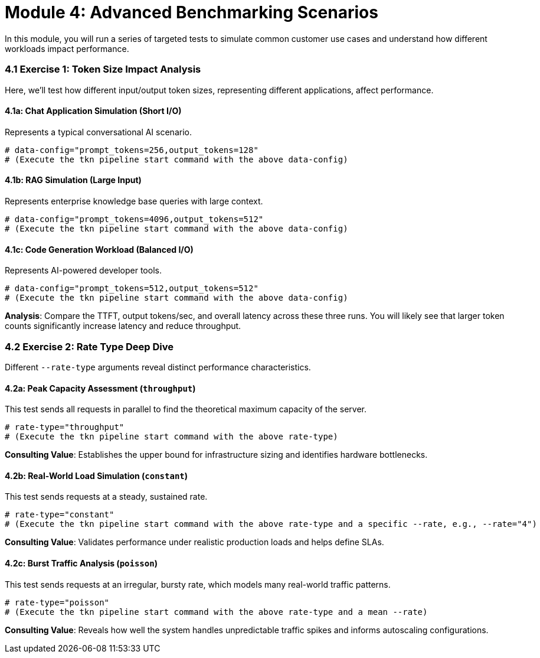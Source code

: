 = Module 4: Advanced Benchmarking Scenarios

In this module, you will run a series of targeted tests to simulate common customer use cases and understand how different workloads impact performance.

=== 4.1 Exercise 1: Token Size Impact Analysis

Here, we'll test how different input/output token sizes, representing different applications, affect performance.

==== 4.1a: Chat Application Simulation (Short I/O)
Represents a typical conversational AI scenario.
[source,console,role=execute]
----
# data-config="prompt_tokens=256,output_tokens=128"
# (Execute the tkn pipeline start command with the above data-config)
----

==== 4.1b: RAG Simulation (Large Input)
Represents enterprise knowledge base queries with large context.
[source,console,role=execute]
----
# data-config="prompt_tokens=4096,output_tokens=512"
# (Execute the tkn pipeline start command with the above data-config)
----

==== 4.1c: Code Generation Workload (Balanced I/O)
Represents AI-powered developer tools.
[source,console,role=execute]
----
# data-config="prompt_tokens=512,output_tokens=512"
# (Execute the tkn pipeline start command with the above data-config)
----

**Analysis**: Compare the TTFT, output tokens/sec, and overall latency across these three runs. You will likely see that larger token counts significantly increase latency and reduce throughput.

=== 4.2 Exercise 2: Rate Type Deep Dive

Different `--rate-type` arguments reveal distinct performance characteristics.

==== 4.2a: Peak Capacity Assessment (`throughput`)
This test sends all requests in parallel to find the theoretical maximum capacity of the server.
[source,console,role=execute]
----
# rate-type="throughput"
# (Execute the tkn pipeline start command with the above rate-type)
----
**Consulting Value**: Establishes the upper bound for infrastructure sizing and identifies hardware bottlenecks.

==== 4.2b: Real-World Load Simulation (`constant`)
This test sends requests at a steady, sustained rate.
[source,console,role=execute]
----
# rate-type="constant"
# (Execute the tkn pipeline start command with the above rate-type and a specific --rate, e.g., --rate="4")
----
**Consulting Value**: Validates performance under realistic production loads and helps define SLAs.

==== 4.2c: Burst Traffic Analysis (`poisson`)
This test sends requests at an irregular, bursty rate, which models many real-world traffic patterns.
[source,console,role=execute]
----
# rate-type="poisson"
# (Execute the tkn pipeline start command with the above rate-type and a mean --rate)
----
**Consulting Value**: Reveals how well the system handles unpredictable traffic spikes and informs autoscaling configurations.